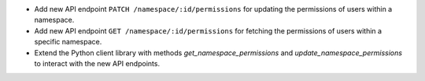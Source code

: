 - Add new API endpoint ``PATCH /namespace/:id/permissions`` for updating the permissions of users within a namespace.
- Add new API endpoint ``GET /namespace/:id/permissions`` for fetching the permissions of users within a specific namespace.
- Extend the Python client library with methods `get_namespace_permissions` and `update_namespace_permissions` to interact with the new API endpoints.
